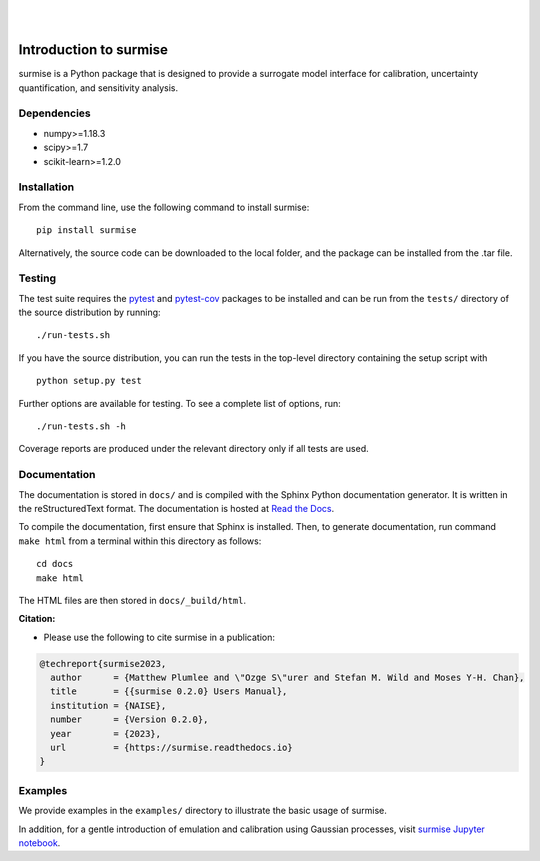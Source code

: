 
|

.. image:: https://badge.fury.io/py/surmise.svg
    :target: https://badge.fury.io/py/surmise

.. image:: https://readthedocs.org/projects/surmise/badge/?version=latest
   :target: https://surmise.readthedocs.io/en/latest/?badge=latest
   :alt: Documentation Status

.. image:: https://github.com/surmising/surmise/actions/workflows/python-package.yml/badge.svg
    :target: https://github.com/surmising/surmise/actions/workflows/python-package.yml

|

.. after_badges_rst_tag

===========================
Introduction to surmise
===========================

surmise is a Python package that is designed to provide a surrogate model
interface for calibration, uncertainty quantification, and sensitivity analysis.

Dependencies
~~~~~~~~~~~~
* numpy>=1.18.3
* scipy>=1.7
* scikit-learn>=1.2.0

Installation
~~~~~~~~~~~~

From the command line, use the following command to install surmise::

 pip install surmise

Alternatively, the source code can be downloaded to the local folder, and the
package can be installed from the .tar file.

Testing
~~~~~~~

The test suite requires the pytest_ and pytest-cov_ packages to be installed
and can be run from the ``tests/`` directory of the source distribution by running::

 ./run-tests.sh

If you have the source distribution, you can run the tests in the top-level
directory containing the setup script with ::

 python setup.py test

Further options are available for testing. To see a complete list of options, run::

 ./run-tests.sh -h

Coverage reports are produced under the relevant directory only if all tests are used.

Documentation
~~~~~~~~~~~~~

The documentation is stored in ``docs/`` and is compiled with the Sphinx Python
documentation generator. It is written in the reStructuredText format. The
documentation is hosted at `Read the Docs <http://surmise.readthedocs.io>`_.

To compile the documentation, first ensure that Sphinx is installed. Then, to
generate documentation, run command ``make html`` from a terminal within this directory as follows::

 cd docs
 make html

The HTML files are then stored in ``docs/_build/html``.


**Citation:**

- Please use the following to cite surmise in a publication:

.. code-block:: bibtex

   @techreport{surmise2023,
     author      = {Matthew Plumlee and \"Ozge S\"urer and Stefan M. Wild and Moses Y-H. Chan},
     title       = {{surmise 0.2.0} Users Manual},
     institution = {NAISE},
     number      = {Version 0.2.0},
     year        = {2023},
     url         = {https://surmise.readthedocs.io}
   }

Examples
~~~~~~~~

We provide examples in the ``examples/`` directory to illustrate the basic usage
of surmise.

In addition, for a gentle introduction of emulation and calibration using Gaussian processes, visit
`surmise Jupyter notebook`_.

.. _NumPy: http://www.numpy.org
.. _pytest-cov: https://pypi.org/project/pytest-cov/
.. _pytest: https://pypi.org/project/pytest/
.. _Python: http://www.python.org
.. _SciPy: http://www.scipy.org
.. _`surmise Jupyter notebook`: https://colab.research.google.com/drive/1f4gKTCLEAGE8r-aMWOoGvY-O6zNqg1qj?usp=drive_link